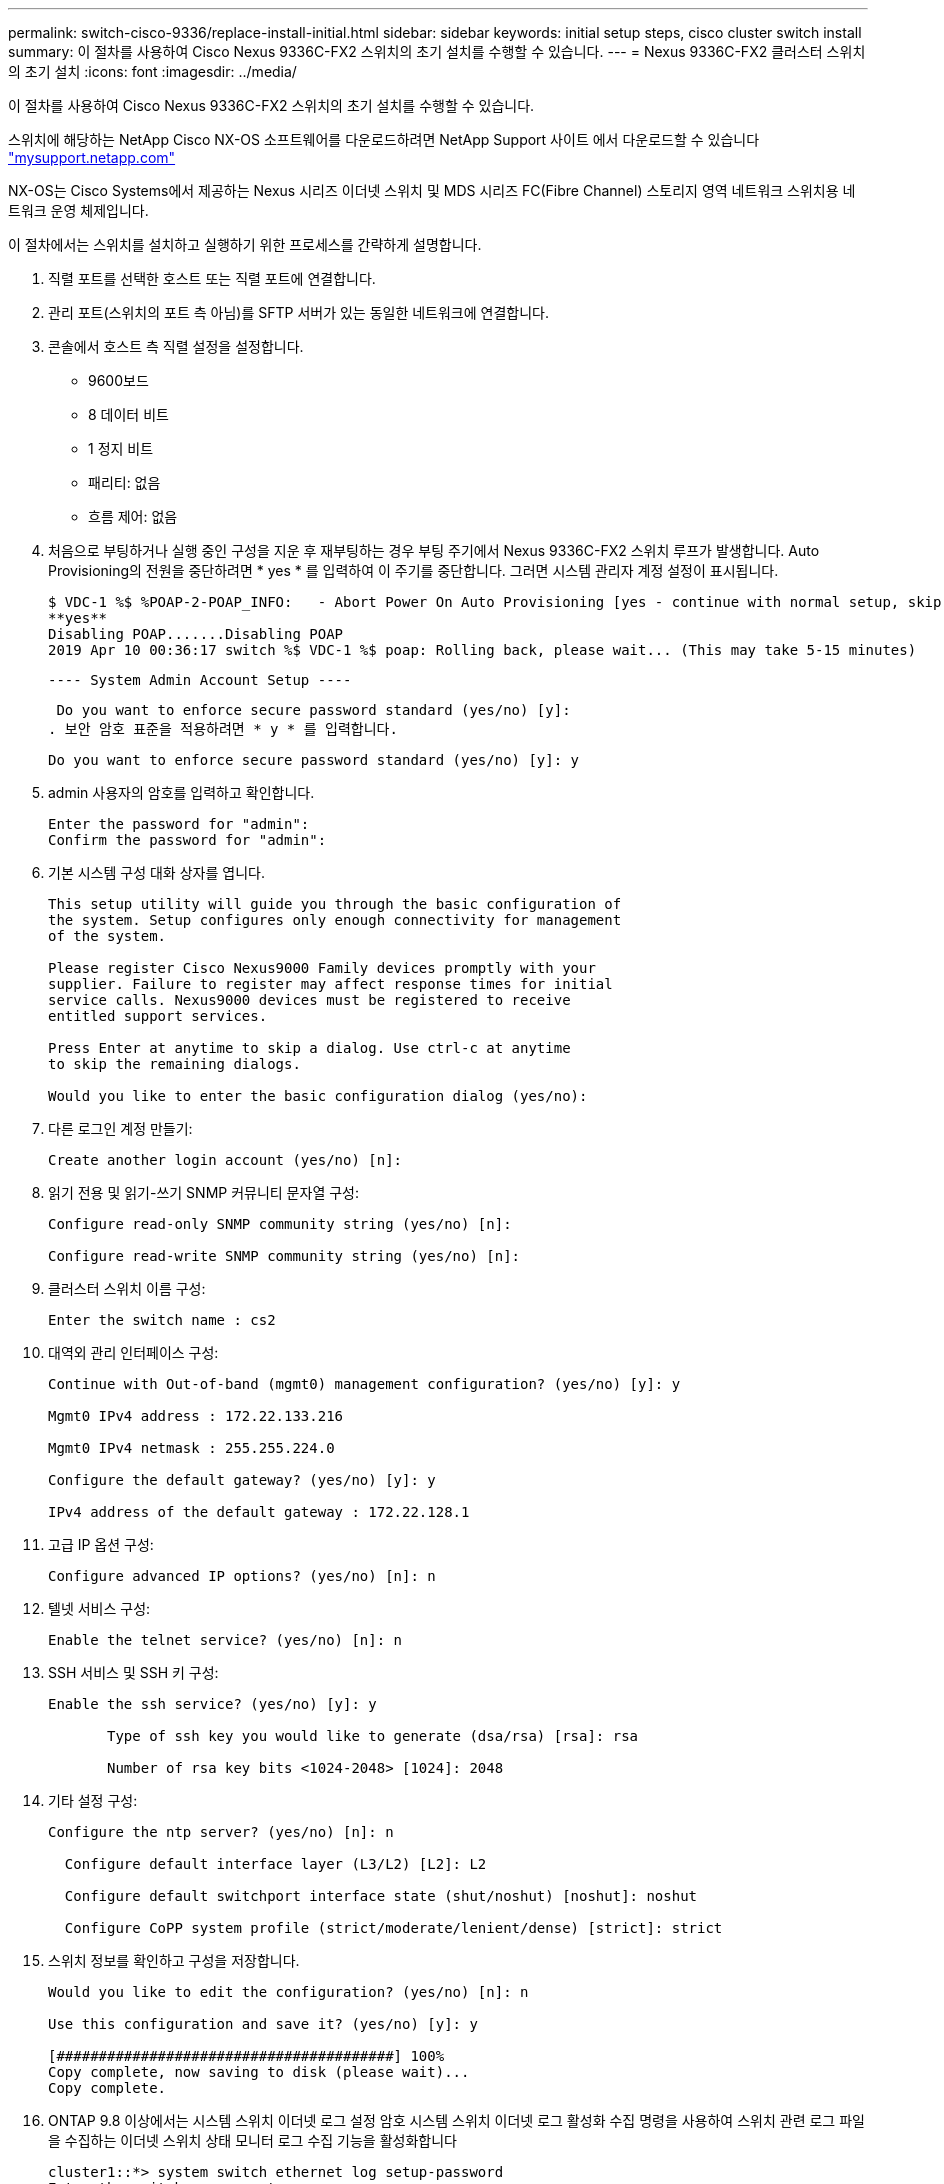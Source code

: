 ---
permalink: switch-cisco-9336/replace-install-initial.html 
sidebar: sidebar 
keywords: initial setup steps, cisco cluster switch install 
summary: 이 절차를 사용하여 Cisco Nexus 9336C-FX2 스위치의 초기 설치를 수행할 수 있습니다. 
---
= Nexus 9336C-FX2 클러스터 스위치의 초기 설치
:icons: font
:imagesdir: ../media/


[role="lead"]
이 절차를 사용하여 Cisco Nexus 9336C-FX2 스위치의 초기 설치를 수행할 수 있습니다.

스위치에 해당하는 NetApp Cisco NX-OS 소프트웨어를 다운로드하려면 NetApp Support 사이트 에서 다운로드할 수 있습니다 http://mysupport.netapp.com/["mysupport.netapp.com"^]

NX-OS는 Cisco Systems에서 제공하는 Nexus 시리즈 이더넷 스위치 및 MDS 시리즈 FC(Fibre Channel) 스토리지 영역 네트워크 스위치용 네트워크 운영 체제입니다.

이 절차에서는 스위치를 설치하고 실행하기 위한 프로세스를 간략하게 설명합니다.

. 직렬 포트를 선택한 호스트 또는 직렬 포트에 연결합니다.
. 관리 포트(스위치의 포트 측 아님)를 SFTP 서버가 있는 동일한 네트워크에 연결합니다.
. 콘솔에서 호스트 측 직렬 설정을 설정합니다.
+
** 9600보드
** 8 데이터 비트
** 1 정지 비트
** 패리티: 없음
** 흐름 제어: 없음


. 처음으로 부팅하거나 실행 중인 구성을 지운 후 재부팅하는 경우 부팅 주기에서 Nexus 9336C-FX2 스위치 루프가 발생합니다. Auto Provisioning의 전원을 중단하려면 * yes * 를 입력하여 이 주기를 중단합니다. 그러면 시스템 관리자 계정 설정이 표시됩니다.
+
....
$ VDC-1 %$ %POAP-2-POAP_INFO:   - Abort Power On Auto Provisioning [yes - continue with normal setup, skip - bypass password and basic configuration, no - continue with Power On Auto Provisioning] (yes/skip/no)[no]:
**yes**
Disabling POAP.......Disabling POAP
2019 Apr 10 00:36:17 switch %$ VDC-1 %$ poap: Rolling back, please wait... (This may take 5-15 minutes)
....
+
 ---- System Admin Account Setup ----
+
 Do you want to enforce secure password standard (yes/no) [y]:
. 보안 암호 표준을 적용하려면 * y * 를 입력합니다.
+
[listing]
----
Do you want to enforce secure password standard (yes/no) [y]: y
----
. admin 사용자의 암호를 입력하고 확인합니다.
+
[listing]
----
Enter the password for "admin":
Confirm the password for "admin":
----
. 기본 시스템 구성 대화 상자를 엽니다.
+
[listing]
----
This setup utility will guide you through the basic configuration of
the system. Setup configures only enough connectivity for management
of the system.

Please register Cisco Nexus9000 Family devices promptly with your
supplier. Failure to register may affect response times for initial
service calls. Nexus9000 devices must be registered to receive
entitled support services.

Press Enter at anytime to skip a dialog. Use ctrl-c at anytime
to skip the remaining dialogs.

Would you like to enter the basic configuration dialog (yes/no):
----
. 다른 로그인 계정 만들기:
+
[listing]
----
Create another login account (yes/no) [n]:
----
. 읽기 전용 및 읽기-쓰기 SNMP 커뮤니티 문자열 구성:
+
[listing]
----
Configure read-only SNMP community string (yes/no) [n]:

Configure read-write SNMP community string (yes/no) [n]:
----
. 클러스터 스위치 이름 구성:
+
[listing]
----
Enter the switch name : cs2
----
. 대역외 관리 인터페이스 구성:
+
[listing]
----

Continue with Out-of-band (mgmt0) management configuration? (yes/no) [y]: y

Mgmt0 IPv4 address : 172.22.133.216

Mgmt0 IPv4 netmask : 255.255.224.0

Configure the default gateway? (yes/no) [y]: y

IPv4 address of the default gateway : 172.22.128.1
----
. 고급 IP 옵션 구성:
+
[listing]
----
Configure advanced IP options? (yes/no) [n]: n
----
. 텔넷 서비스 구성:
+
[listing]
----
Enable the telnet service? (yes/no) [n]: n
----
. SSH 서비스 및 SSH 키 구성:
+
[listing]
----
Enable the ssh service? (yes/no) [y]: y

       Type of ssh key you would like to generate (dsa/rsa) [rsa]: rsa

       Number of rsa key bits <1024-2048> [1024]: 2048
----
. 기타 설정 구성:
+
[listing]
----
Configure the ntp server? (yes/no) [n]: n

  Configure default interface layer (L3/L2) [L2]: L2

  Configure default switchport interface state (shut/noshut) [noshut]: noshut

  Configure CoPP system profile (strict/moderate/lenient/dense) [strict]: strict
----
. 스위치 정보를 확인하고 구성을 저장합니다.
+
[listing]
----
Would you like to edit the configuration? (yes/no) [n]: n

Use this configuration and save it? (yes/no) [y]: y

[########################################] 100%
Copy complete, now saving to disk (please wait)...
Copy complete.
----
. ONTAP 9.8 이상에서는 시스템 스위치 이더넷 로그 설정 암호 시스템 스위치 이더넷 로그 활성화 수집 명령을 사용하여 스위치 관련 로그 파일을 수집하는 이더넷 스위치 상태 모니터 로그 수집 기능을 활성화합니다
+
[listing]
----
cluster1::*> system switch ethernet log setup-password
Enter the switch name: <return>
The switch name entered is not recognized.
Choose from the following list:
cs1
cs2

cluster1::*> system switch ethernet log setup-password

Enter the switch name: cs1
RSA key fingerprint is e5:8b:c6:dc:e2:18:18:09:36:63:d9:63:dd:03:d9:cc
Do you want to continue? {y|n}::[n] y

Enter the password: <enter switch password>
Enter the password again: <enter switch password>

cluster1::*> system switch ethernet log setup-password

Enter the switch name: cs2
RSA key fingerprint is 57:49:86:a1:b9:80:6a:61:9a:86:8e:3c:e3:b7:1f:b1
Do you want to continue? {y|n}:: [n] y

Enter the password: <enter switch password>
Enter the password again: <enter switch password>

cluster1::*> system  switch ethernet log enable-collection

Do you want to enable cluster log collection for all nodes in the cluster?
{y|n}: [n] y

Enabling cluster switch log collection.

cluster1::*>
----
+

NOTE: 이러한 명령에서 오류가 반환되면 NetApp 지원에 문의하십시오.

. ONTAP 릴리스 9.5P16, 9.6P12 및 9.7P10 이상의 패치 릴리스의 경우, 'system cluster-switch log setup-password' 'system cluster-switch log enable-collection' 명령을 사용하여 스위치 관련 로그 파일을 수집하기 위한 Ethernet 스위치 상태 모니터 로그 수집 기능을 활성화합니다
+
[listing]
----
cluster1::*> system cluster-switch log setup-password
Enter the switch name: <return>
The switch name entered is not recognized.
Choose from the following list:
cs1
cs2

cluster1::*> system cluster-switch log setup-password

Enter the switch name: cs1
RSA key fingerprint is e5:8b:c6:dc:e2:18:18:09:36:63:d9:63:dd:03:d9:cc
Do you want to continue? {y|n}::[n] y

Enter the password: <enter switch password>
Enter the password again: <enter switch password>

cluster1::*> system cluster-switch log setup-password

Enter the switch name: cs2
RSA key fingerprint is 57:49:86:a1:b9:80:6a:61:9a:86:8e:3c:e3:b7:1f:b1
Do you want to continue? {y|n}:: [n] y

Enter the password: <enter switch password>
Enter the password again: <enter switch password>

cluster1::*> system cluster-switch log enable-collection

Do you want to enable cluster log collection for all nodes in the cluster?
{y|n}: [n] y

Enabling cluster switch log collection.

cluster1::*>
----
+

NOTE: 이러한 명령에서 오류가 반환되면 NetApp 지원에 문의하십시오.


